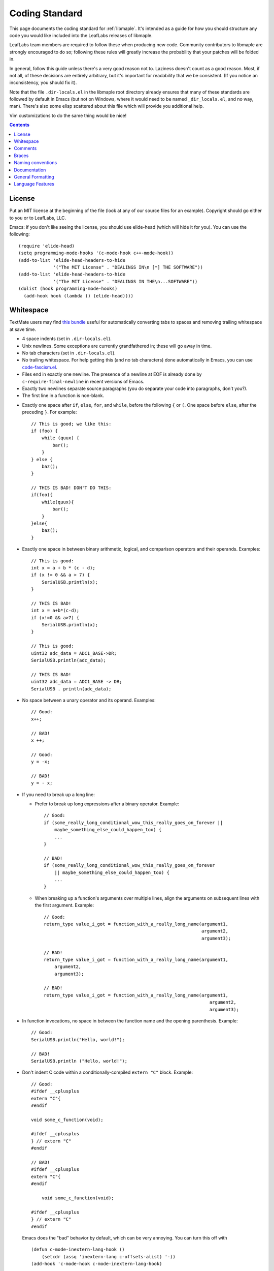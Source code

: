 .. _libmaple-coding-standard:

Coding Standard
===============

This page documents the coding standard for :ref:`libmaple`.  It's
intended as a guide for how you should structure any code you would
like included into the LeafLabs releases of libmaple.

LeafLabs team members are required to follow these when producing new
code.  Community contributors to libmaple are strongly encouraged to
do so; following these rules will greatly increase the probability
that your patches will be folded in.

In general, follow this guide unless there's a very good reason not
to.  Laziness doesn't count as a good reason.  Most, if not all, of
these decisions are entirely arbitrary, but it's important for
readability that we be consistent.  (If you notice an inconsistency,
you should fix it).

Note that the file ``.dir-locals.el`` in the libmaple root directory
already ensures that many of these standards are followed by default
in Emacs (but not on Windows, where it would need to be named
``_dir_locals.el``, and no way, man).  There's also some elisp
scattered about this file which will provide you additional help.

Vim customizations to do the same thing would be nice!

.. contents:: Contents
   :local:

License
-------

.. highlight:: scheme

Put an MIT license at the beginning of the file (look at any of our
source files for an example).  Copyright should go either to you or to
LeafLabs, LLC.

Emacs: if you don't like seeing the license, you should use elide-head
(which will hide it for you).  You can use the following::

    (require 'elide-head)
    (setq programming-mode-hooks '(c-mode-hook c++-mode-hook))
    (add-to-list 'elide-head-headers-to-hide
                 '("The MIT License" . "DEALINGS IN\n [*] THE SOFTWARE"))
    (add-to-list 'elide-head-headers-to-hide
                 '("The MIT License" . "DEALINGS IN THE\n...SOFTWARE"))
    (dolist (hook programming-mode-hooks)
      (add-hook hook (lambda () (elide-head))))

Whitespace
----------

TextMate users may find `this bundle
<https://github.com/glennr/uber-glory-tmbundle>`_ useful for
automatically converting tabs to spaces and removing trailing
whitespace at save time.

- 4 space indents (set in ``.dir-locals.el``).

- Unix newlines. Some exceptions are currently grandfathered in; these
  will go away in time.

- No tab characters (set in ``.dir-locals.el``).

- No trailing whitespace.  For help getting this (and no tab
  characters) done automatically in Emacs, you can use
  `code-fascism.el <https://github.com/mbolivar/code-fascism>`_.

- Files end in exactly one newline. The presence of a newline at EOF
  is already done by ``c-require-final-newline`` in recent versions of
  Emacs.

- Exactly two newlines separate source paragraphs (you do separate
  your code into paragraphs, don't you?).

- The first line in a function is non-blank.

.. highlight:: cpp

- Exactly one space after ``if``, ``else``, ``for``, and ``while``,
  before the following ``{`` or ``(``.  One space before ``else``,
  after the preceding ``}``.  For example::

      // This is good; we like this:
      if (foo) {
          while (quux) {
              bar();
          }
      } else {
          baz();
      }

      // THIS IS BAD! DON'T DO THIS:
      if(foo){
          while(quux){
              bar();
          }
      }else{
          baz();
      }

- Exactly one space in between binary arithmetic, logical, and
  comparison operators and their operands.  Examples::

      // This is good:
      int x = a + b * (c - d);
      if (x != 0 && a > 7) {
          SerialUSB.println(x);
      }

      // THIS IS BAD!
      int x = a+b*(c-d);
      if (x!=0 && a>7) {
          SerialUSB.println(x);
      }

      // This is good:
      uint32 adc_data = ADC1_BASE->DR;
      SerialUSB.println(adc_data);

      // THIS IS BAD!
      uint32 adc_data = ADC1_BASE -> DR;
      SerialUSB . println(adc_data);

- No space between a unary operator and its operand.  Examples::

      // Good:
      x++;

      // BAD!
      x ++;

      // Good:
      y = -x;

      // BAD!
      y = - x;

- If you need to break up a long line:

  * Prefer to break up long expressions after a binary operator.  Example::

      // Good:
      if (some_really_long_conditional_wow_this_really_goes_on_forever ||
          maybe_something_else_could_happen_too) {
          ...
      }

      // BAD!
      if (some_really_long_conditional_wow_this_really_goes_on_forever
          || maybe_something_else_could_happen_too) {
          ...
      }

  * When breaking up a function's arguments over multiple lines, align
    the arguments on subsequent lines with the first argument.
    Example::

      // Good:
      return_type value_i_got = function_with_a_really_long_name(argument1,
                                                                 argument2,
                                                                 argument3);

      // BAD!
      return_type value_i_got = function_with_a_really_long_name(argument1,
          argument2,
          argument3);

      // BAD!
      return_type value_i_got = function_with_a_really_long_name(argument1,
                                                                    argument2,
                                                                    argument3);

- In function invocations, no space in between the function name and
  the opening parenthesis.  Example::

      // Good:
      SerialUSB.println("Hello, world!");

      // BAD!
      SerialUSB.println ("Hello, world!");

- Don't indent C code within a conditionally-compiled ``extern "C"``
  block.  Example::

      // Good:
      #ifdef __cplusplus
      extern "C"{
      #endif

      void some_c_function(void);

      #ifdef __cplusplus
      } // extern "C"
      #endif

      // BAD!
      #ifdef __cplusplus
      extern "C"{
      #endif

          void some_c_function(void);

      #ifdef __cplusplus
      } // extern "C"
      #endif

  Emacs does the "bad" behavior by default, which can be very
  annoying.  You can turn this off with ::

      (defun c-mode-inextern-lang-hook ()
          (setcdr (assq 'inextern-lang c-offsets-alist) '-))
      (add-hook 'c-mode-hook c-mode-inextern-lang-hook)

Comments
--------

.. highlight:: c++

- Multi-line comments are pretty flexible.  Any of these is fine::

    /* Comment starts here.
     * Continued lines have a '*' before them.
     * The comment can end after the last line.
     */

    /* Comment starts here.
     * The comment can end on the same line. */

    /*
     * You can also place a newline after the opening "/*".
     */

- Doxygen comments are multi-line comments that begin with ``/**``
  instead.

- Single-line comments are up to you.

Braces
------

- Mostly `1TBS
  <http://en.wikipedia.org/wiki/Indent_style#Variant:_1TBS>`_.  The
  only difference is that the opening brace of a function's definition
  occurs exactly one space character after the closing parenthesis in
  that function's parameter list.  Example::

      void func(void) {
          ...
      }

Naming conventions
------------------

We'll handle the usual casing/underscore debate as follows.

- First, ``Dont_Mix_Like_This``, because ``It_Looks_Really_Ugly``, ok?
  [There's been some debate about this, and some exceptions are
  already grandfathered in, so in order to settle it, let's call this
  a "recommendation" instead of "requirement".]

- Variables: Use underscores to separate words in C identifiers::

    int some_example_name;

  User-facing C++ variables should be camel cased
  (``thisIsAnExample``, ``boardPWMPins``, etc.), for consistency with
  the Arduino style.  It's probably a good idea for you to case
  non-user facing C++ variables in the C style; this will help
  disambiguate what's part of the Wirish API and what's not.

- Classes: Pascal case.  So ``ThisIsAClassName``, but ``thisIsNot``,
  ``this_is_not``, and ``Dont_You_DareTryANYTHING_STUPID``.

- Functions: C functions are all lowercase, and words are separated by
  underscores.  C++ method names are camel cased.

- Structs: Usually like variables (``adc_dev``, ``adc_reg_map``,
  etc.), but it's not crucial.  Don't feel obliged to put ``_t`` at
  the end of the type name; we don't.

- Macros and constants: all caps, separated by underscores.  C++
  variables with the ``const`` qualifier generally aren't considered
  "constants" for the purposes of this rule; i.e., they are cased
  according to the rules for variables.  We make an exception for
  ``PIN_MAP``, because it's the central Wirish data structure.

- foo.h gets ``#ifdef``\ 'ed to ``_FOO_H_``.

- Acronyms: The case of letters in an acronym is determined by the
  case of the first letter in the acronym, which is determined by
  following the above rules.  Examples::

      // Good:
      void usb_func() { ... }
      void frob_usb_disc() { ... }
      class SomethingUSB {
          void usbInit();
          void initUSB();
      };

      // BAD:
      class BadUsb { ... }; // say "GoodUSB" instead
      void swizzle_USB_disc() { ... } // say "swizzle_usb_disc" instead

Documentation
-------------

- Doxygen comments on every user-facing function and type.
  Additionally, individually document the fields and enumerator values
  of nontrivial user-facing structs and enums.  See any register map
  type's definition for an example.

- For libmaple proper, you don't need comments for each register bit
  definition, since that's just repeating information better obtained
  by reading ST RM0008.

- Doxygen comments generally only belong on types, functions,
  etc. that are part of the public user-facing API.  This generally
  means that if there's ReST documentation for it under libmaple's
  ``docs/source/``, it needs Doxygen comments, and that ReST should
  use Breathe to pull that Doxygen comment out. (For more information
  on this, see libmaple file ``docs/README``).

  There are some exceptions to this rule since Breathe isn't totally
  mature yet and Sphinx's C++ domain is still in flux.  In these
  cases, document the code "manually" in ReST.

  This should be avoided if at all possible, since it creates a
  maintenance burden of documenting things in two places at once, and
  makes it easier for documentation to go stale.

  If you do have to document something manually, put a comment in the
  source file informing future maintainers about it, so they'll pay
  extra attention when making changes.

- When adding peripheral support, it would be nice if you put
  longer-form comments into the libmaple ``notes/`` directory, with a
  comment in the corresponding .h file referring to it.  See the
  :ref:`dac.h <libmaple-dac>` source for an example.

  This lets us keep the source files relatively free of "introductory"
  material, while allowing new readers a convenient starting point.
  These longer-form notes also have a habit of turning into official,
  user-facing documentation.

- **For libmaple proper**, the convention is to document any
  user-facing function at the point where it is defined.  In
  particular, this means you should document an externally-linked
  function defined in a .c file in that .c file, not in the header
  file where it is declared to the user.

  **For Wirish**, the convention is to put the documentation in the
  header file where the function is declared.

General Formatting
------------------

.. highlight:: scheme

- Keep it 80-column clean.

  Emacs users: this means that the largest column number is 79.  You
  should turn on column number mode to help you out::

    (column-number-mode 1)

  You can get more help from `lineker-mode
  <http://www.helsinki.fi/~sjpaavol/programs/lineker.el>`_.  Just put
  lineker.el somewhere in your load-path, and::

    (require 'lineker)
    (dolist (hook '(c-mode-hook c++-mode-hook))
      (add-hook hook (lambda () (lineker-mode 1))))

.. highlight:: cpp

Language Features
-----------------

In libmaple proper, aim for C99 compatibility.  Some GCC extensions
are OK, but `don't get crazy <http://www.youtube.com/watch?v=jZkdcYlOn5M>`_.

Explicitly approved GCC extensions:

  * `asm volatile <http://gcc.gnu.org/onlinedocs/gcc/Extended-Asm.html>`_

  * `Nested functions <http://gcc.gnu.org/onlinedocs/gcc/Nested-Functions.html>`_

In Wirish, generally be very conservative when using C++ features that
aren't part of C.  We are forced to use C++ for Arduino compatibility
(and the general Arduino style of conflating objects and libraries),
but it's an angry beast, and we don't want to provoke it.  **The
mantra is "C with classes"**.

Explicitly approved C++ features:

  * Initializers that aren't constant; e.g. the ``gpio_dev*`` values
    in a ``PIN_MAP``.

  * Default arguments: e.g., the timeout argument in
    :ref:`lang-waitforbuttonpress`.

Explicitly forbidden C++ features:

  * Templates

Conditionally allowed C++ features:

  * Operator overloading: Never allowed when it's just for style.
    Probably fine when you're implementing a class that models a
    mathematical structure, and you'd like to implement
    e.g. ``operator+()``.

